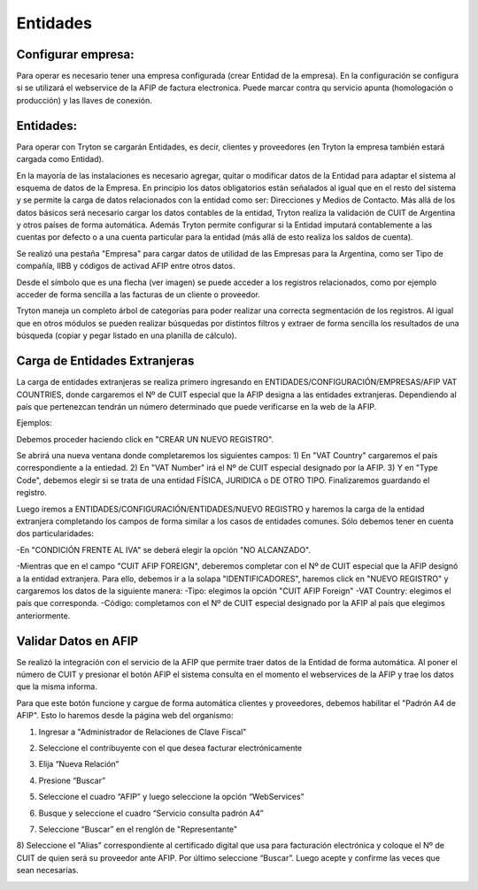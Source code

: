 Entidades
=========

Configurar empresa:
-------------------
Para operar es necesario tener una empresa configurada (crear Entidad de la empresa). En la configuración se configura si se utilizará el webservice de la AFIP de factura electronica. Puede marcar contra qu servicio apunta (homologación o producción) y las llaves de conexión.

Entidades:
----------

Para operar con Tryton se cargarán Entidades, es decir, clientes y proveedores (en Tryton la empresa también estará cargada como Entidad). 

.. image:: img/entidad.png
   :width: 750 px
   
En la mayoría de las instalaciones es necesario agregar, quitar o modificar datos de la Entidad para adaptar el sistema al esquema de datos de la Empresa. En principio los datos obligatorios están señalados al igual que en el resto del sistema y se permite la carga de datos relacionados con la entidad como ser: Direcciones y Medios de Contacto.
Más allá de los datos básicos será necesario cargar los datos contables de la entidad, Tryton realiza la validación de CUIT de Argentina y otros países de forma automática.      
Además Tryton permite configurar si la Entidad imputará contablemente a las cuentas por defecto o a una cuenta particular para la entidad (más allá de esto realiza los saldos de cuenta). 

.. image:: img/entidadcontabilidad.png
   :width: 750 px

Se realizó una pestaña "Empresa" para cargar datos de utilidad de las Empresas para la Argentina, como ser Tipo de compañía, IIBB y códigos de activad AFIP entre otros datos.

.. image:: img/entidadempresa.png
   :width: 750 px

Desde el símbolo que es una flecha (ver imagen) se puede acceder a los registros relacionados, como por ejemplo acceder de forma sencilla a las facturas de un cliente o proveedor.

.. image:: img/entidadacciones.png
   :width: 750 px    

Tryton maneja un completo árbol de categorías para poder realizar una correcta segmentación de los registros. 
Al igual que en otros módulos se pueden realizar búsquedas por distintos filtros y extraer de forma sencilla los resultados de una búsqueda (copiar y pegar listado en una planilla de cálculo). 

Carga de Entidades Extranjeras
------------------------------
La carga de entidades extranjeras se realiza primero ingresando en ENTIDADES/CONFIGURACIÓN/EMPRESAS/AFIP VAT COUNTRIES, donde cargaremos el Nº de CUIT especial que la AFIP designa a las entidades extranjeras. Dependiendo al país que pertenezcan tendrán un número determinado que puede verificarse en la web de la AFIP.

Ejemplos:

.. image:: img/extranjeros0.1.png
   :width: 750 px 

Debemos proceder haciendo click en "CREAR UN NUEVO REGISTRO".

.. image:: img/extranjeros0.2.png
   :width: 750 px

Se abrirá una nueva ventana donde completaremos los siguientes campos:
1) En "VAT Country" cargaremos el país correspondiente a la entiedad.
2) En "VAT Number" irá el Nº de CUIT especial designado por la AFIP.
3) Y en "Type Code", debemos elegir si se trata de una entidad FÍSICA, JURIDICA o DE OTRO TIPO.
Finalizaremos guardando el registro. 

.. image:: img/extranjeros0.3.png
   :width: 750 px
   
Luego iremos a ENTIDADES/CONFIGURACIÓN/ENTIDADES/NUEVO REGISTRO y haremos la carga de la entidad extranjera completando los campos de forma similar a los casos de entidades comunes. Sólo debemos tener en cuenta dos particularidades:

-En "CONDICIÓN FRENTE AL IVA" se deberá elegir la opción "NO ALCANZADO". 

.. image:: img/extranjero1.png
   :width: 750 px

-Mientras que en el campo "CUIT AFIP FOREIGN", deberemos completar con el Nº de CUIT especial que la AFIP designó a la entidad extranjera. Para ello, debemos ir a la solapa "IDENTIFICADORES", haremos click en "NUEVO REGISTRO" y cargaremos los datos de la siguiente manera:
-Tipo: elegimos la opción "CUIT AFIP Foreign"
-VAT Country: elegimos el país que corresponda.
-Código: completamos con el Nº de CUIT especial designado por la AFIP al país que elegimos anteriormente. 

.. image:: img/extranjero1.1.png
   :width: 750 px

.. image:: img/extranjero1.2.png
   :width: 750 px


Validar Datos en AFIP
---------------------

Se realizó la integración con el servicio de la AFIP que permite traer datos de la Entidad de forma automática. Al poner el número de CUIT y presionar el botón AFIP el sistema consulta en el momento el webservices de la AFIP y trae los datos que la misma informa.

.. image:: img/boton1.png
   :width: 750 px

Para que este botón funcione y cargue de forma automática clientes y proveedores, debemos habilitar el "Padrón A4 de AFIP". Esto lo haremos desde la página web del organismo:

1) Ingresar a "Administrador de Relaciones de Clave Fiscal" 

.. image:: img/b1.png
   :width: 750 px
   
2) Seleccione el contribuyente con el que desea facturar electrónicamente

.. image:: img/b2.png
   :width: 750 px
   
3) Elija “Nueva Relación”

.. image:: img/b3.png
   :width: 750 px
   
4) Presione “Buscar”

.. image:: img/b4.png
   :width: 750 px
   
5) Seleccione el cuadro “AFIP” y luego seleccione la opción “WebServices”

.. image:: img/b5.png
   :width: 750 px
   
6) Busque y seleccione el cuadro “Servicio consulta padrón A4”

.. image:: img/b6.png
   :width: 750 px
   
7) Seleccione “Buscar” en el renglón de "Representante"

.. image:: img/b7.png
   :width: 750 px
   
8) Seleccione el "Alias" correspondiente al certificado digital que usa para facturación electrónica y coloque el Nº de CUIT de quien será su proveedor ante AFIP. Por último seleccione “Buscar”. 
Luego acepte y confirme las veces que sean necesarias.

.. image:: img/b8.png
   :width: 750 px
   
